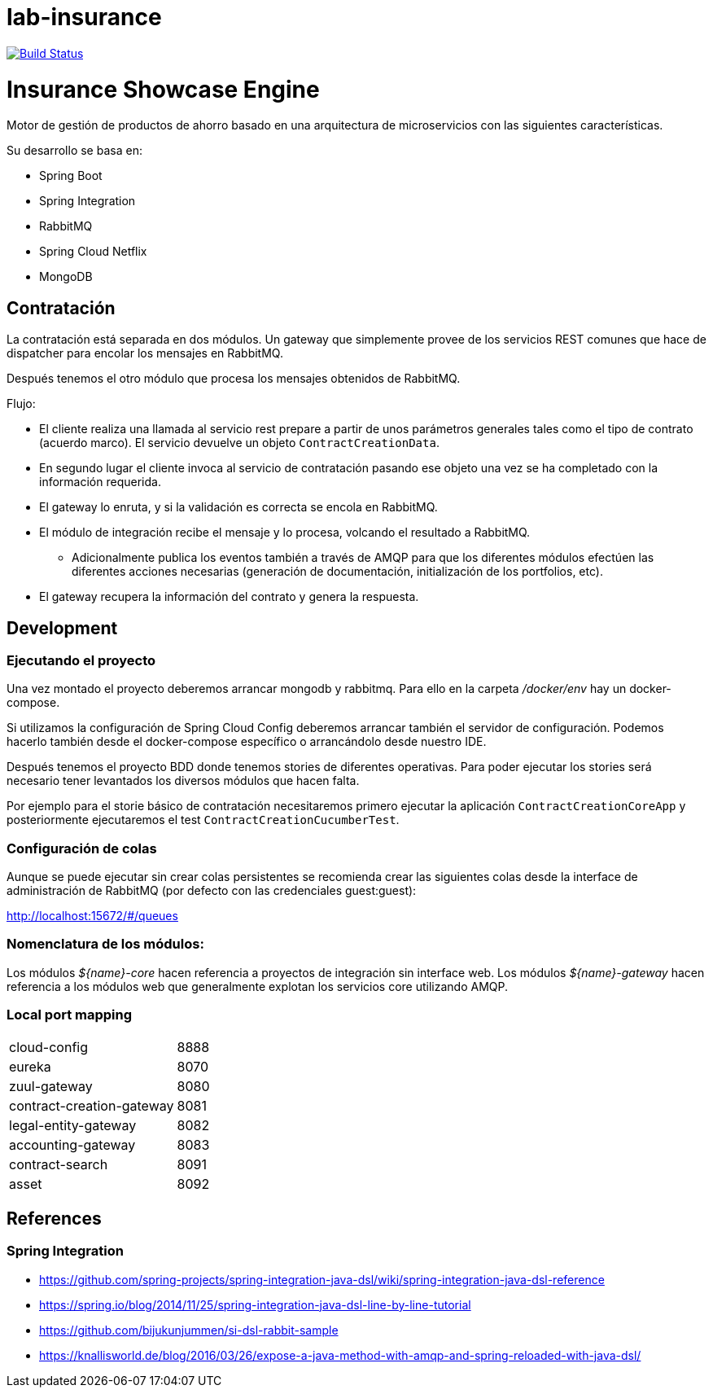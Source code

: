 # lab-insurance

image:https://travis-ci.org/labcabrera/lab-insurance.svg?branch=master["Build Status", link="https://travis-ci.org/labcabrera/lab-insurance"]

= Insurance Showcase Engine

Motor de gestión de productos de ahorro basado en una arquitectura de microservicios con las siguientes
características.

Su desarrollo se basa en:

* Spring Boot
* Spring Integration
* RabbitMQ
* Spring Cloud Netflix
* MongoDB

== Contratación

La contratación está separada en dos módulos. Un gateway que simplemente provee de los servicios REST
comunes que hace de dispatcher para encolar los mensajes en RabbitMQ.

Después tenemos el otro módulo que procesa los mensajes obtenidos de RabbitMQ.

Flujo:

* El cliente realiza una llamada al servicio rest prepare a partir de unos parámetros generales tales
como el tipo de contrato (acuerdo marco). El servicio devuelve un objeto `ContractCreationData`.
* En segundo lugar el cliente invoca al servicio de contratación pasando ese objeto una vez se
ha completado con la información requerida.
* El gateway lo enruta, y si la validación es correcta se encola en RabbitMQ.
* El módulo de integración recibe el mensaje y lo procesa, volcando el resultado a RabbitMQ.
** Adicionalmente publica los eventos también a través de AMQP para que los diferentes módulos
efectúen las diferentes acciones necesarias (generación de documentación, initialización de los
portfolios, etc).
* El gateway recupera la información del contrato y genera la respuesta.

== Development

=== Ejecutando el proyecto

Una vez montado el proyecto deberemos arrancar mongodb y rabbitmq. Para ello en la carpeta
_/docker/env_ hay un docker-compose.

Si utilizamos la configuración de Spring Cloud Config deberemos arrancar también el servidor
de configuración. Podemos hacerlo también desde el docker-compose específico o arrancándolo
desde nuestro IDE.

Después tenemos el proyecto BDD donde tenemos stories de diferentes operativas. Para poder
ejecutar los stories será necesario tener levantados los diversos módulos que hacen falta.

Por ejemplo para el storie básico de contratación necesitaremos primero ejecutar la
aplicación `ContractCreationCoreApp` y posteriormente ejecutaremos el
test `ContractCreationCucumberTest`. 

=== Configuración de colas

[Pendiente de documentar]

Aunque se puede ejecutar sin crear colas persistentes se recomienda crear las siguientes colas
desde la interface de administración de RabbitMQ (por defecto con las credenciales guest:guest):

http://localhost:15672/#/queues

=== Nomenclatura de los módulos:

Los módulos _${name}-core_ hacen referencia a proyectos de integración sin interface web.
Los módulos _${name}-gateway_ hacen referencia a los módulos web que generalmente explotan los servicios core
utilizando AMQP.

=== Local port mapping

|===
|cloud-config               | 8888
|eureka                     | 8070
|zuul-gateway               | 8080
|contract-creation-gateway  | 8081
|legal-entity-gateway       | 8082
|accounting-gateway         | 8083
|contract-search            | 8091
|asset                      | 8092
|===

== References

=== Spring Integration

* https://github.com/spring-projects/spring-integration-java-dsl/wiki/spring-integration-java-dsl-reference
* https://spring.io/blog/2014/11/25/spring-integration-java-dsl-line-by-line-tutorial
* https://github.com/bijukunjummen/si-dsl-rabbit-sample
* https://knallisworld.de/blog/2016/03/26/expose-a-java-method-with-amqp-and-spring-reloaded-with-java-dsl/
